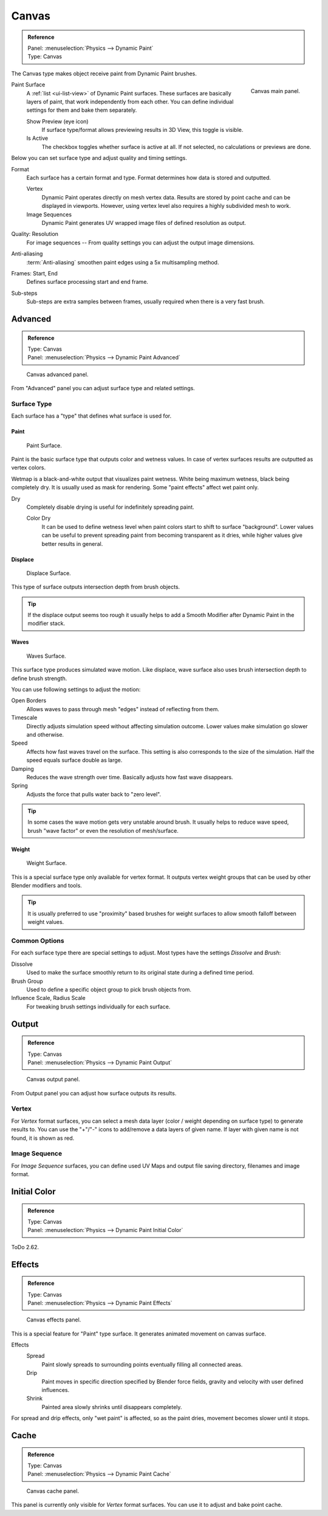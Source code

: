 .. _bpy.types.DynamicPaintCanvasSettings:

******
Canvas
******

.. admonition:: Reference
   :class: refbox

   | Panel:    :menuselection:`Physics --> Dynamic Paint`
   | Type:     Canvas

The Canvas type makes object receive paint from Dynamic Paint brushes.

.. figure:: /images/physics_dynamic-paint_canvas_main-panel.png
   :align: right

   Canvas main panel.

Paint Surface
   A :ref:`list <ui-list-view>` of Dynamic Paint surfaces.
   These surfaces are basically layers of paint, that work independently from each other.
   You can define individual settings for them and bake them separately.

   Show Preview (eye icon)
      If surface type/format allows previewing results in 3D View,
      this toggle is visible.
   Is Active
      The checkbox toggles whether surface is active at all.
      If not selected, no calculations or previews are done.

Below you can set surface type and adjust quality and timing settings.

Format
   Each surface has a certain format and type.
   Format determines how data is stored and outputted.

   Vertex
      Dynamic Paint operates directly on mesh vertex data.
      Results are stored by point cache and can be displayed in viewports.
      However, using vertex level also requires a highly subdivided mesh to work.
   Image Sequences
      Dynamic Paint generates UV wrapped image files of defined resolution as output.

Quality: Resolution
   For image sequences -- From quality settings you can adjust the output image dimensions.
Anti-aliasing
   :term:`Anti-aliasing` smoothen paint edges using a 5x multisampling method.
Frames: Start, End
   Defines surface processing start and end frame.
Sub-steps
   Sub-steps are extra samples between frames, usually required when there is a very fast brush.


Advanced
========

.. admonition:: Reference
   :class: refbox

   | Type:     Canvas
   | Panel:    :menuselection:`Physics --> Dynamic Paint Advanced`

.. figure:: /images/physics_dynamic-paint_canvas_advanced-panel.png

   Canvas advanced panel.

From "Advanced" panel you can adjust surface type and related settings.


Surface Type
------------

Each surface has a "type" that defines what surface is used for.


Paint
^^^^^

.. figure:: /images/physics_dynamic-paint_canvas_surface-type-paint.jpg
   :width: 320px

   Paint Surface.

Paint is the basic surface type that outputs color and wetness values.
In case of vertex surfaces results are outputted as vertex colors.

Wetmap is a black-and-white output that visualizes paint wetness. White being maximum wetness,
black being completely dry. It is usually used as mask for rendering.
Some "paint effects" affect wet paint only.

Dry
   Completely disable drying is useful for indefinitely spreading paint.

   Color Dry
      It can be used to define wetness level when paint colors start to shift to surface "background".
      Lower values can be useful to prevent spreading paint from becoming transparent as it dries,
      while higher values give better results in general.


Displace
^^^^^^^^

.. figure:: /images/physics_dynamic-paint_canvas_surface-type-displace.jpg
   :width: 320px

   Displace Surface.

This type of surface outputs intersection depth from brush objects.

.. tip::

   If the displace output seems too rough it usually helps to add
   a Smooth Modifier after Dynamic Paint in the modifier stack.


Waves
^^^^^

.. figure:: /images/physics_dynamic-paint_canvas_surface-type-waves.jpg
   :width: 320px

   Waves Surface.

This surface type produces simulated wave motion. Like displace,
wave surface also uses brush intersection depth to define brush strength.

You can use following settings to adjust the motion:

Open Borders
   Allows waves to pass through mesh "edges" instead of reflecting from them.
Timescale
   Directly adjusts simulation speed without affecting simulation outcome.
   Lower values make simulation go slower and otherwise.
Speed
   Affects how fast waves travel on the surface.
   This setting is also corresponds to the size of the simulation.
   Half the speed equals surface double as large.
Damping
   Reduces the wave strength over time. Basically adjusts how fast wave disappears.
Spring
   Adjusts the force that pulls water back to "zero level".

.. tip::

   In some cases the wave motion gets very unstable around brush.
   It usually helps to reduce wave speed, brush "wave factor" or even the resolution of mesh/surface.


Weight
^^^^^^

.. figure:: /images/physics_dynamic-paint_canvas_surface-type-weight.jpg
   :width: 320px

   Weight Surface.

This is a special surface type only available for vertex format.
It outputs vertex weight groups that can be used by other Blender modifiers and tools.

.. tip::

   It is usually preferred to use "proximity" based brushes for
   weight surfaces to allow smooth falloff between weight values.


Common Options
--------------

For each surface type there are special settings to adjust.
Most types have the settings *Dissolve* and *Brush*:

Dissolve
   Used to make the surface smoothly return to its original state during a defined time period.
Brush Group
   Used to define a specific object group to pick brush objects from.
Influence Scale, Radius Scale
   For tweaking brush settings individually for each surface.


Output
======

.. admonition:: Reference
   :class: refbox

   | Type:     Canvas
   | Panel:    :menuselection:`Physics --> Dynamic Paint Output`

.. figure:: /images/physics_dynamic-paint_canvas_output-panel.png

   Canvas output panel.

From Output panel you can adjust how surface outputs its results.


Vertex
------

For *Vertex* format surfaces, you can select a mesh data layer
(color / weight depending on surface type) to generate results to.
You can use the "+"/"-" icons to add/remove a data layers of given name.
If layer with given name is not found, it is shown as red.


Image Sequence
--------------

For *Image Sequence* surfaces,
you can define used UV Maps and output file saving directory, filenames and image format.


Initial Color
=============

.. admonition:: Reference
   :class: refbox

   | Type:     Canvas
   | Panel:    :menuselection:`Physics --> Dynamic Paint Initial Color`

ToDo 2.62.


Effects
=======

.. admonition:: Reference
   :class: refbox

   | Type:     Canvas
   | Panel:    :menuselection:`Physics --> Dynamic Paint Effects`

.. figure:: /images/physics_dynamic-paint_canvas_effects-panel.png

   Canvas effects panel.

This is a special feature for "Paint" type surface.
It generates animated movement on canvas surface.

Effects
   Spread
      Paint slowly spreads to surrounding points eventually filling all connected areas.
   Drip
      Paint moves in specific direction specified by Blender force fields,
      gravity and velocity with user defined influences.
   Shrink
      Painted area slowly shrinks until disappears completely.

For spread and drip effects, only "wet paint" is affected, so as the paint dries,
movement becomes slower until it stops.


Cache
=====

.. admonition:: Reference
   :class: refbox

   | Type:     Canvas
   | Panel:    :menuselection:`Physics --> Dynamic Paint Cache`

.. figure:: /images/physics_dynamic-paint_canvas_cache-panel.png

   Canvas cache panel.

This panel is currently only visible for *Vertex* format surfaces.
You can use it to adjust and bake point cache.
